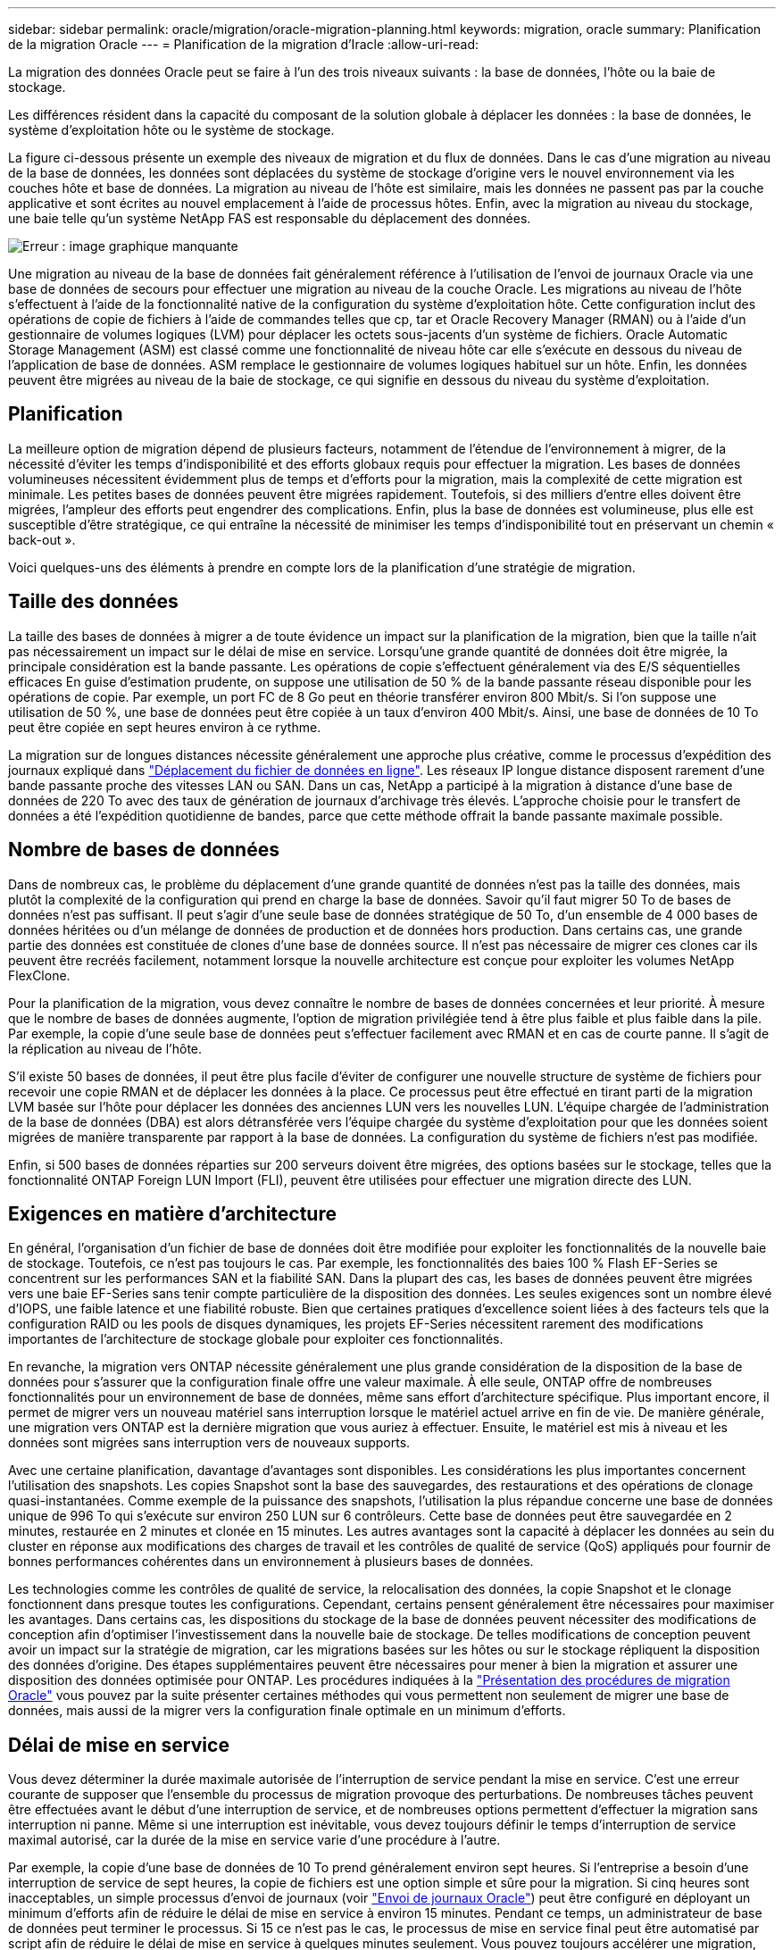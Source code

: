 ---
sidebar: sidebar 
permalink: oracle/migration/oracle-migration-planning.html 
keywords: migration, oracle 
summary: Planification de la migration Oracle 
---
= Planification de la migration d'Iracle
:allow-uri-read: 


[role="lead"]
La migration des données Oracle peut se faire à l'un des trois niveaux suivants : la base de données, l'hôte ou la baie de stockage.

Les différences résident dans la capacité du composant de la solution globale à déplacer les données : la base de données, le système d'exploitation hôte ou le système de stockage.

La figure ci-dessous présente un exemple des niveaux de migration et du flux de données. Dans le cas d'une migration au niveau de la base de données, les données sont déplacées du système de stockage d'origine vers le nouvel environnement via les couches hôte et base de données. La migration au niveau de l'hôte est similaire, mais les données ne passent pas par la couche applicative et sont écrites au nouvel emplacement à l'aide de processus hôtes. Enfin, avec la migration au niveau du stockage, une baie telle qu'un système NetApp FAS est responsable du déplacement des données.

image:levels.png["Erreur : image graphique manquante"]

Une migration au niveau de la base de données fait généralement référence à l'utilisation de l'envoi de journaux Oracle via une base de données de secours pour effectuer une migration au niveau de la couche Oracle. Les migrations au niveau de l'hôte s'effectuent à l'aide de la fonctionnalité native de la configuration du système d'exploitation hôte. Cette configuration inclut des opérations de copie de fichiers à l'aide de commandes telles que cp, tar et Oracle Recovery Manager (RMAN) ou à l'aide d'un gestionnaire de volumes logiques (LVM) pour déplacer les octets sous-jacents d'un système de fichiers. Oracle Automatic Storage Management (ASM) est classé comme une fonctionnalité de niveau hôte car elle s'exécute en dessous du niveau de l'application de base de données. ASM remplace le gestionnaire de volumes logiques habituel sur un hôte. Enfin, les données peuvent être migrées au niveau de la baie de stockage, ce qui signifie en dessous du niveau du système d'exploitation.



== Planification

La meilleure option de migration dépend de plusieurs facteurs, notamment de l'étendue de l'environnement à migrer, de la nécessité d'éviter les temps d'indisponibilité et des efforts globaux requis pour effectuer la migration. Les bases de données volumineuses nécessitent évidemment plus de temps et d'efforts pour la migration, mais la complexité de cette migration est minimale. Les petites bases de données peuvent être migrées rapidement. Toutefois, si des milliers d'entre elles doivent être migrées, l'ampleur des efforts peut engendrer des complications. Enfin, plus la base de données est volumineuse, plus elle est susceptible d'être stratégique, ce qui entraîne la nécessité de minimiser les temps d'indisponibilité tout en préservant un chemin « back-out ».

Voici quelques-uns des éléments à prendre en compte lors de la planification d'une stratégie de migration.



== Taille des données

La taille des bases de données à migrer a de toute évidence un impact sur la planification de la migration, bien que la taille n'ait pas nécessairement un impact sur le délai de mise en service. Lorsqu'une grande quantité de données doit être migrée, la principale considération est la bande passante. Les opérations de copie s'effectuent généralement via des E/S séquentielles efficaces En guise d'estimation prudente, on suppose une utilisation de 50 % de la bande passante réseau disponible pour les opérations de copie. Par exemple, un port FC de 8 Go peut en théorie transférer environ 800 Mbit/s. Si l'on suppose une utilisation de 50 %, une base de données peut être copiée à un taux d'environ 400 Mbit/s. Ainsi, une base de données de 10 To peut être copiée en sept heures environ à ce rythme.

La migration sur de longues distances nécessite généralement une approche plus créative, comme le processus d'expédition des journaux expliqué dans link:oracle-datafile-move.html["Déplacement du fichier de données en ligne"]. Les réseaux IP longue distance disposent rarement d'une bande passante proche des vitesses LAN ou SAN. Dans un cas, NetApp a participé à la migration à distance d'une base de données de 220 To avec des taux de génération de journaux d'archivage très élevés. L'approche choisie pour le transfert de données a été l'expédition quotidienne de bandes, parce que cette méthode offrait la bande passante maximale possible.



== Nombre de bases de données

Dans de nombreux cas, le problème du déplacement d'une grande quantité de données n'est pas la taille des données, mais plutôt la complexité de la configuration qui prend en charge la base de données. Savoir qu'il faut migrer 50 To de bases de données n'est pas suffisant. Il peut s'agir d'une seule base de données stratégique de 50 To, d'un ensemble de 4 000 bases de données héritées ou d'un mélange de données de production et de données hors production. Dans certains cas, une grande partie des données est constituée de clones d'une base de données source. Il n'est pas nécessaire de migrer ces clones car ils peuvent être recréés facilement, notamment lorsque la nouvelle architecture est conçue pour exploiter les volumes NetApp FlexClone.

Pour la planification de la migration, vous devez connaître le nombre de bases de données concernées et leur priorité. À mesure que le nombre de bases de données augmente, l'option de migration privilégiée tend à être plus faible et plus faible dans la pile. Par exemple, la copie d'une seule base de données peut s'effectuer facilement avec RMAN et en cas de courte panne. Il s'agit de la réplication au niveau de l'hôte.

S'il existe 50 bases de données, il peut être plus facile d'éviter de configurer une nouvelle structure de système de fichiers pour recevoir une copie RMAN et de déplacer les données à la place. Ce processus peut être effectué en tirant parti de la migration LVM basée sur l'hôte pour déplacer les données des anciennes LUN vers les nouvelles LUN. L'équipe chargée de l'administration de la base de données (DBA) est alors détransférée vers l'équipe chargée du système d'exploitation pour que les données soient migrées de manière transparente par rapport à la base de données. La configuration du système de fichiers n'est pas modifiée.

Enfin, si 500 bases de données réparties sur 200 serveurs doivent être migrées, des options basées sur le stockage, telles que la fonctionnalité ONTAP Foreign LUN Import (FLI), peuvent être utilisées pour effectuer une migration directe des LUN.



== Exigences en matière d'architecture

En général, l'organisation d'un fichier de base de données doit être modifiée pour exploiter les fonctionnalités de la nouvelle baie de stockage. Toutefois, ce n'est pas toujours le cas. Par exemple, les fonctionnalités des baies 100 % Flash EF-Series se concentrent sur les performances SAN et la fiabilité SAN. Dans la plupart des cas, les bases de données peuvent être migrées vers une baie EF-Series sans tenir compte particulière de la disposition des données. Les seules exigences sont un nombre élevé d'IOPS, une faible latence et une fiabilité robuste. Bien que certaines pratiques d'excellence soient liées à des facteurs tels que la configuration RAID ou les pools de disques dynamiques, les projets EF-Series nécessitent rarement des modifications importantes de l'architecture de stockage globale pour exploiter ces fonctionnalités.

En revanche, la migration vers ONTAP nécessite généralement une plus grande considération de la disposition de la base de données pour s'assurer que la configuration finale offre une valeur maximale. À elle seule, ONTAP offre de nombreuses fonctionnalités pour un environnement de base de données, même sans effort d'architecture spécifique. Plus important encore, il permet de migrer vers un nouveau matériel sans interruption lorsque le matériel actuel arrive en fin de vie. De manière générale, une migration vers ONTAP est la dernière migration que vous auriez à effectuer. Ensuite, le matériel est mis à niveau et les données sont migrées sans interruption vers de nouveaux supports.

Avec une certaine planification, davantage d'avantages sont disponibles. Les considérations les plus importantes concernent l'utilisation des snapshots. Les copies Snapshot sont la base des sauvegardes, des restaurations et des opérations de clonage quasi-instantanées. Comme exemple de la puissance des snapshots, l'utilisation la plus répandue concerne une base de données unique de 996 To qui s'exécute sur environ 250 LUN sur 6 contrôleurs. Cette base de données peut être sauvegardée en 2 minutes, restaurée en 2 minutes et clonée en 15 minutes. Les autres avantages sont la capacité à déplacer les données au sein du cluster en réponse aux modifications des charges de travail et les contrôles de qualité de service (QoS) appliqués pour fournir de bonnes performances cohérentes dans un environnement à plusieurs bases de données.

Les technologies comme les contrôles de qualité de service, la relocalisation des données, la copie Snapshot et le clonage fonctionnent dans presque toutes les configurations. Cependant, certains pensent généralement être nécessaires pour maximiser les avantages. Dans certains cas, les dispositions du stockage de la base de données peuvent nécessiter des modifications de conception afin d'optimiser l'investissement dans la nouvelle baie de stockage. De telles modifications de conception peuvent avoir un impact sur la stratégie de migration, car les migrations basées sur les hôtes ou sur le stockage répliquent la disposition des données d'origine. Des étapes supplémentaires peuvent être nécessaires pour mener à bien la migration et assurer une disposition des données optimisée pour ONTAP. Les procédures indiquées à la link:oracle-migration-procedures-overview.html["Présentation des procédures de migration Oracle"] vous pouvez par la suite présenter certaines méthodes qui vous permettent non seulement de migrer une base de données, mais aussi de la migrer vers la configuration finale optimale en un minimum d'efforts.



== Délai de mise en service

Vous devez déterminer la durée maximale autorisée de l'interruption de service pendant la mise en service. C'est une erreur courante de supposer que l'ensemble du processus de migration provoque des perturbations. De nombreuses tâches peuvent être effectuées avant le début d'une interruption de service, et de nombreuses options permettent d'effectuer la migration sans interruption ni panne. Même si une interruption est inévitable, vous devez toujours définir le temps d'interruption de service maximal autorisé, car la durée de la mise en service varie d'une procédure à l'autre.

Par exemple, la copie d'une base de données de 10 To prend généralement environ sept heures. Si l'entreprise a besoin d'une interruption de service de sept heures, la copie de fichiers est une option simple et sûre pour la migration. Si cinq heures sont inacceptables, un simple processus d'envoi de journaux (voir link:oracle-log-shipping["Envoi de journaux Oracle"]) peut être configuré en déployant un minimum d'efforts afin de réduire le délai de mise en service à environ 15 minutes. Pendant ce temps, un administrateur de base de données peut terminer le processus. Si 15 ce n'est pas le cas, le processus de mise en service final peut être automatisé par script afin de réduire le délai de mise en service à quelques minutes seulement. Vous pouvez toujours accélérer une migration, mais cette opération a un coût en temps et en efforts. Les délais de mise en service doivent être déterminés en fonction des objectifs acceptables pour l'entreprise.



== Chemin de retour arrière

Aucune migration n'est totalement sans risque. Même si la technologie fonctionne parfaitement, il y a toujours une possibilité d'erreur de l'utilisateur. Le risque associé au chemin de migration choisi doit être pris en compte parallèlement aux conséquences d'un échec de la migration. Par exemple, la fonctionnalité de migration transparente du stockage en ligne d'Oracle ASM est l'une de ses principales fonctionnalités, et cette méthode est l'une des plus fiables connues. Cependant, les données sont copiées de manière irréversible avec cette méthode. Dans le cas peu probable où un problème se produit avec ASM, il n'y a pas de chemin de sortie simple. La seule option consiste à restaurer l'environnement d'origine ou à utiliser ASM pour restaurer la migration vers les LUN d'origine. Le risque peut être réduit, mais pas éliminé, en effectuant une sauvegarde de type Snapshot sur le système de stockage d'origine, à condition que le système soit capable d'effectuer une telle opération.



== Répétition

Certaines procédures de migration doivent être entièrement vérifiées avant leur exécution. La nécessité d'une migration et d'une répétition du processus de mise en service est courante dans les bases de données stratégiques pour lesquelles la migration doit réussir et où les temps d'indisponibilité doivent être minimisés. En outre, les tests d'acceptation par l'utilisateur sont fréquemment inclus dans le travail de post-migration et le système global ne peut être remis en production qu'une fois ces tests terminés.

S'il est nécessaire de répéter, plusieurs fonctionnalités ONTAP peuvent faciliter le processus. En particulier, les snapshots peuvent réinitialiser un environnement de test et créer rapidement plusieurs copies compactes d'un environnement de base de données.
